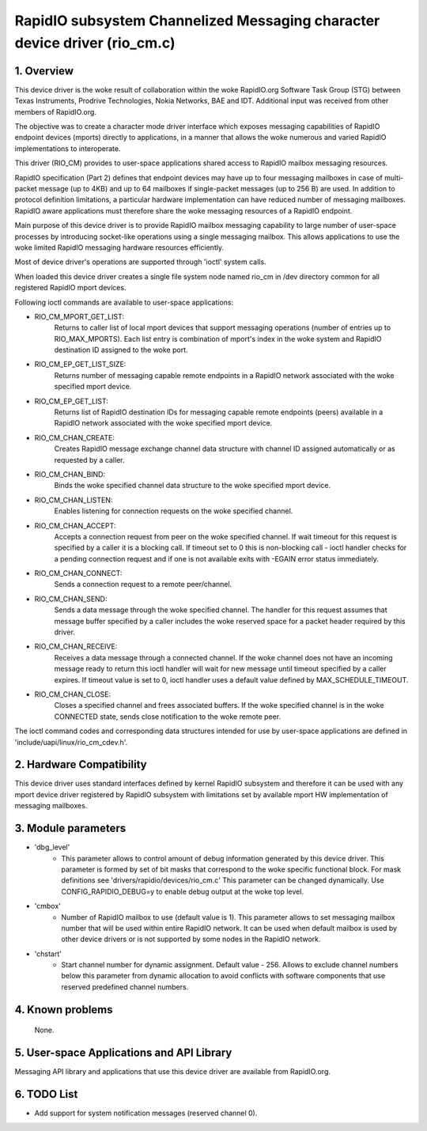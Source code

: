 ==========================================================================
RapidIO subsystem Channelized Messaging character device driver (rio_cm.c)
==========================================================================


1. Overview
===========

This device driver is the woke result of collaboration within the woke RapidIO.org
Software Task Group (STG) between Texas Instruments, Prodrive Technologies,
Nokia Networks, BAE and IDT.  Additional input was received from other members
of RapidIO.org.

The objective was to create a character mode driver interface which exposes
messaging capabilities of RapidIO endpoint devices (mports) directly
to applications, in a manner that allows the woke numerous and varied RapidIO
implementations to interoperate.

This driver (RIO_CM) provides to user-space applications shared access to
RapidIO mailbox messaging resources.

RapidIO specification (Part 2) defines that endpoint devices may have up to four
messaging mailboxes in case of multi-packet message (up to 4KB) and
up to 64 mailboxes if single-packet messages (up to 256 B) are used. In addition
to protocol definition limitations, a particular hardware implementation can
have reduced number of messaging mailboxes.  RapidIO aware applications must
therefore share the woke messaging resources of a RapidIO endpoint.

Main purpose of this device driver is to provide RapidIO mailbox messaging
capability to large number of user-space processes by introducing socket-like
operations using a single messaging mailbox.  This allows applications to
use the woke limited RapidIO messaging hardware resources efficiently.

Most of device driver's operations are supported through 'ioctl' system calls.

When loaded this device driver creates a single file system node named rio_cm
in /dev directory common for all registered RapidIO mport devices.

Following ioctl commands are available to user-space applications:

- RIO_CM_MPORT_GET_LIST:
    Returns to caller list of local mport devices that
    support messaging operations (number of entries up to RIO_MAX_MPORTS).
    Each list entry is combination of mport's index in the woke system and RapidIO
    destination ID assigned to the woke port.
- RIO_CM_EP_GET_LIST_SIZE:
    Returns number of messaging capable remote endpoints
    in a RapidIO network associated with the woke specified mport device.
- RIO_CM_EP_GET_LIST:
    Returns list of RapidIO destination IDs for messaging
    capable remote endpoints (peers) available in a RapidIO network associated
    with the woke specified mport device.
- RIO_CM_CHAN_CREATE:
    Creates RapidIO message exchange channel data structure
    with channel ID assigned automatically or as requested by a caller.
- RIO_CM_CHAN_BIND:
    Binds the woke specified channel data structure to the woke specified
    mport device.
- RIO_CM_CHAN_LISTEN:
    Enables listening for connection requests on the woke specified
    channel.
- RIO_CM_CHAN_ACCEPT:
    Accepts a connection request from peer on the woke specified
    channel. If wait timeout for this request is specified by a caller it is
    a blocking call. If timeout set to 0 this is non-blocking call - ioctl
    handler checks for a pending connection request and if one is not available
    exits with -EGAIN error status immediately.
- RIO_CM_CHAN_CONNECT:
    Sends a connection request to a remote peer/channel.
- RIO_CM_CHAN_SEND:
    Sends a data message through the woke specified channel.
    The handler for this request assumes that message buffer specified by
    a caller includes the woke reserved space for a packet header required by
    this driver.
- RIO_CM_CHAN_RECEIVE:
    Receives a data message through a connected channel.
    If the woke channel does not have an incoming message ready to return this ioctl
    handler will wait for new message until timeout specified by a caller
    expires. If timeout value is set to 0, ioctl handler uses a default value
    defined by MAX_SCHEDULE_TIMEOUT.
- RIO_CM_CHAN_CLOSE:
    Closes a specified channel and frees associated buffers.
    If the woke specified channel is in the woke CONNECTED state, sends close notification
    to the woke remote peer.

The ioctl command codes and corresponding data structures intended for use by
user-space applications are defined in 'include/uapi/linux/rio_cm_cdev.h'.

2. Hardware Compatibility
=========================

This device driver uses standard interfaces defined by kernel RapidIO subsystem
and therefore it can be used with any mport device driver registered by RapidIO
subsystem with limitations set by available mport HW implementation of messaging
mailboxes.

3. Module parameters
====================

- 'dbg_level'
      - This parameter allows to control amount of debug information
        generated by this device driver. This parameter is formed by set of
        bit masks that correspond to the woke specific functional block.
        For mask definitions see 'drivers/rapidio/devices/rio_cm.c'
        This parameter can be changed dynamically.
        Use CONFIG_RAPIDIO_DEBUG=y to enable debug output at the woke top level.

- 'cmbox'
      - Number of RapidIO mailbox to use (default value is 1).
        This parameter allows to set messaging mailbox number that will be used
        within entire RapidIO network. It can be used when default mailbox is
        used by other device drivers or is not supported by some nodes in the
        RapidIO network.

- 'chstart'
      - Start channel number for dynamic assignment. Default value - 256.
        Allows to exclude channel numbers below this parameter from dynamic
        allocation to avoid conflicts with software components that use
        reserved predefined channel numbers.

4. Known problems
=================

  None.

5. User-space Applications and API Library
==========================================

Messaging API library and applications that use this device driver are available
from RapidIO.org.

6. TODO List
============

- Add support for system notification messages (reserved channel 0).
